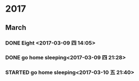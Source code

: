 * 2017
** March
*** DONE Eight <2017-03-09 四 14:05>
    CLOSED: [2017-03-09 四 14:12]
    :LOGBOOK:
    - State "DONE"       from "STARTED"    [2017-03-09 四 14:12]
    CLOCK: [2017-03-08 三 22:00]--[2017-03-09 四 05:00] =>  7:00
    :END:
*** DONE go home sleeping<2017-03-09 四 21:28>
    CLOSED: [2017-03-10 五 04:06]
    :LOGBOOK:
    - State "DONE"       from "STARTED"    [2017-03-10 五 04:06]
    CLOCK: [2017-03-09 四 21:27]--[2017-03-10 五 04:06] =>  6:39
    :END:
*** STARTED go home sleeping<2017-03-10 五 21:40>
    :LOGBOOK:
    CLOCK: [2017-03-10 五 21:40]
    :END:
